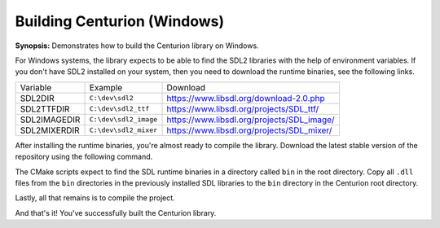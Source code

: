 Building Centurion (Windows)
============================

**Synopsis:** Demonstrates how to build the Centurion library on Windows.

For Windows systems, the library expects to be able to find the SDL2 libraries
with the help of environment variables. If you don't have SDL2 installed on your 
system, then you need to download the runtime binaries, see the following links.

======================  ====================== ===================================================
  Variable               Example                Download
----------------------  ---------------------- ---------------------------------------------------
 SDL2DIR                ``C:\dev\sdl2``         `<https://www.libsdl.org/download-2.0.php>`_
 SDL2TTFDIR             ``C:\dev\sdl2_ttf``     `<https://www.libsdl.org/projects/SDL_ttf/>`_
 SDL2IMAGEDIR           ``C:\dev\sdl2_image``   `<https://www.libsdl.org/projects/SDL_image/>`_
 SDL2MIXERDIR           ``C:\dev\sdl2_mixer``   `<https://www.libsdl.org/projects/SDL_mixer/>`_
======================  ====================== ===================================================

After installing the runtime binaries, you're almost ready to compile the library. Download the 
latest stable version of the repository using the following command.

.. code-block::
  :linenos:

  git clone https://github.com/albin-johansson/Centurion.git centurion

The CMake scripts expect to find the SDL runtime binaries in a directory called ``bin`` in the root 
directory. Copy all ``.dll`` files from the ``bin`` directories in the previously installed SDL libraries to 
the ``bin`` directory in the Centurion root directory.

Lastly, all that remains is to compile the project. 

.. code-block::
  :name: compile-the-library
  :linenos:

  mkdir build
  cd build
  cmake .. -DCMAKE_BUILD_TYPE=Release -GNinja
  ninja

And that's it! You've successfully built the Centurion library.